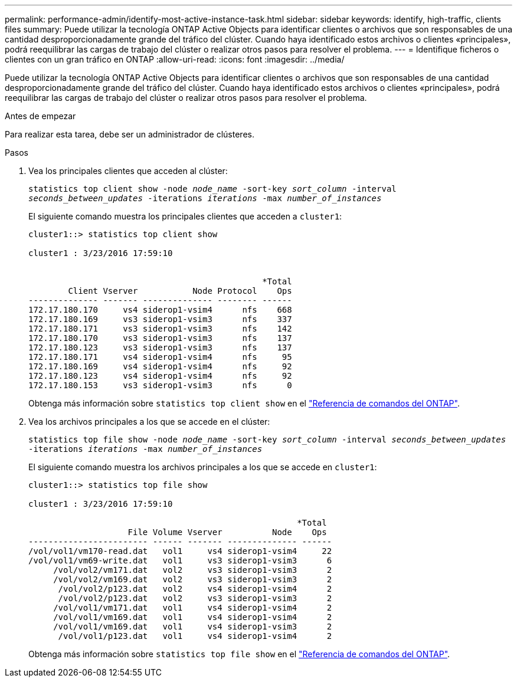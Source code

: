 ---
permalink: performance-admin/identify-most-active-instance-task.html 
sidebar: sidebar 
keywords: identify, high-traffic, clients files 
summary: Puede utilizar la tecnología ONTAP Active Objects para identificar clientes o archivos que son responsables de una cantidad desproporcionadamente grande del tráfico del clúster. Cuando haya identificado estos archivos o clientes «principales», podrá reequilibrar las cargas de trabajo del clúster o realizar otros pasos para resolver el problema. 
---
= Identifique ficheros o clientes con un gran tráfico en ONTAP
:allow-uri-read: 
:icons: font
:imagesdir: ../media/


[role="lead"]
Puede utilizar la tecnología ONTAP Active Objects para identificar clientes o archivos que son responsables de una cantidad desproporcionadamente grande del tráfico del clúster. Cuando haya identificado estos archivos o clientes «principales», podrá reequilibrar las cargas de trabajo del clúster o realizar otros pasos para resolver el problema.

.Antes de empezar
Para realizar esta tarea, debe ser un administrador de clústeres.

.Pasos
. Vea los principales clientes que acceden al clúster:
+
`statistics top client show -node _node_name_ -sort-key _sort_column_ -interval _seconds_between_updates_ -iterations _iterations_ -max _number_of_instances_`

+
El siguiente comando muestra los principales clientes que acceden a `cluster1`:

+
[listing]
----
cluster1::> statistics top client show

cluster1 : 3/23/2016 17:59:10


                                               *Total
        Client Vserver           Node Protocol    Ops
-------------- ------- -------------- -------- ------
172.17.180.170     vs4 siderop1-vsim4      nfs    668
172.17.180.169     vs3 siderop1-vsim3      nfs    337
172.17.180.171     vs3 siderop1-vsim3      nfs    142
172.17.180.170     vs3 siderop1-vsim3      nfs    137
172.17.180.123     vs3 siderop1-vsim3      nfs    137
172.17.180.171     vs4 siderop1-vsim4      nfs     95
172.17.180.169     vs4 siderop1-vsim4      nfs     92
172.17.180.123     vs4 siderop1-vsim4      nfs     92
172.17.180.153     vs3 siderop1-vsim3      nfs      0
----
+
Obtenga más información sobre `statistics top client show` en el link:https://docs.netapp.com/us-en/ontap-cli/statistics-top-client-show.html["Referencia de comandos del ONTAP"^].

. Vea los archivos principales a los que se accede en el clúster:
+
`statistics top file show -node _node_name_ -sort-key _sort_column_ -interval _seconds_between_updates_ -iterations _iterations_ -max _number_of_instances_`

+
El siguiente comando muestra los archivos principales a los que se accede en `cluster1`:

+
[listing]
----
cluster1::> statistics top file show

cluster1 : 3/23/2016 17:59:10

					              *Total
                    File Volume Vserver          Node    Ops
------------------------ ------ ------- -------------- ------
/vol/vol1/vm170-read.dat   vol1     vs4 siderop1-vsim4     22
/vol/vol1/vm69-write.dat   vol1     vs3 siderop1-vsim3      6
     /vol/vol2/vm171.dat   vol2     vs3 siderop1-vsim3      2
     /vol/vol2/vm169.dat   vol2     vs3 siderop1-vsim3      2
      /vol/vol2/p123.dat   vol2     vs4 siderop1-vsim4      2
      /vol/vol2/p123.dat   vol2     vs3 siderop1-vsim3      2
     /vol/vol1/vm171.dat   vol1     vs4 siderop1-vsim4      2
     /vol/vol1/vm169.dat   vol1     vs4 siderop1-vsim4      2
     /vol/vol1/vm169.dat   vol1     vs4 siderop1-vsim3      2
      /vol/vol1/p123.dat   vol1     vs4 siderop1-vsim4      2
----
+
Obtenga más información sobre `statistics top file show` en el link:https://docs.netapp.com/us-en/ontap-cli/statistics-top-file-show.html["Referencia de comandos del ONTAP"^].


